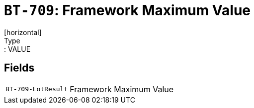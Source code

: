 = `BT-709`: Framework Maximum Value
[horizontal]
Type:: VALUE
== Fields
[horizontal]
  `BT-709-LotResult`:: Framework Maximum Value
